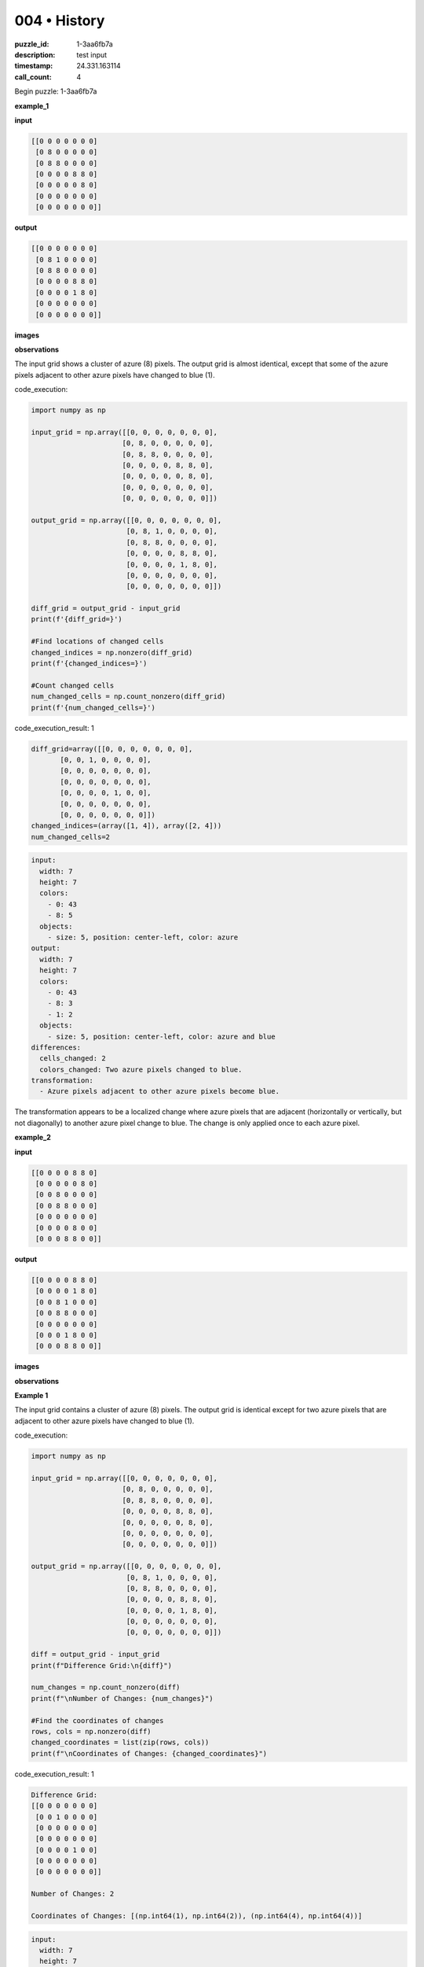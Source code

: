 004 • History
=============

:puzzle_id: 1-3aa6fb7a
:description: test input
:timestamp: 24.331.163114
:call_count: 4






Begin puzzle: 1-3aa6fb7a






**example_1**

**input**

.. code-block::

   [[0 0 0 0 0 0 0]
    [0 8 0 0 0 0 0]
    [0 8 8 0 0 0 0]
    [0 0 0 0 8 8 0]
    [0 0 0 0 0 8 0]
    [0 0 0 0 0 0 0]
    [0 0 0 0 0 0 0]]

**output**

.. code-block::

   [[0 0 0 0 0 0 0]
    [0 8 1 0 0 0 0]
    [0 8 8 0 0 0 0]
    [0 0 0 0 8 8 0]
    [0 0 0 0 1 8 0]
    [0 0 0 0 0 0 0]
    [0 0 0 0 0 0 0]]

**images**





.. image:: _images/000-example_1_input.png
   :align: left
   :width: 45%




.. image:: _images/000-example_1_output.png
   :align: left
   :width: 45%





**observations**






The input grid shows a cluster of azure (8) pixels.  The output grid is almost identical, except that some of the azure pixels adjacent to other azure pixels have changed to blue (1).






code_execution:






.. code-block:: python


   import numpy as np

   input_grid = np.array([[0, 0, 0, 0, 0, 0, 0],
                         [0, 8, 0, 0, 0, 0, 0],
                         [0, 8, 8, 0, 0, 0, 0],
                         [0, 0, 0, 0, 8, 8, 0],
                         [0, 0, 0, 0, 0, 8, 0],
                         [0, 0, 0, 0, 0, 0, 0],
                         [0, 0, 0, 0, 0, 0, 0]])

   output_grid = np.array([[0, 0, 0, 0, 0, 0, 0],
                          [0, 8, 1, 0, 0, 0, 0],
                          [0, 8, 8, 0, 0, 0, 0],
                          [0, 0, 0, 0, 8, 8, 0],
                          [0, 0, 0, 0, 1, 8, 0],
                          [0, 0, 0, 0, 0, 0, 0],
                          [0, 0, 0, 0, 0, 0, 0]])

   diff_grid = output_grid - input_grid
   print(f'{diff_grid=}')

   #Find locations of changed cells
   changed_indices = np.nonzero(diff_grid)
   print(f'{changed_indices=}')

   #Count changed cells
   num_changed_cells = np.count_nonzero(diff_grid)
   print(f'{num_changed_cells=}')






code_execution_result: 1






.. code-block::

   diff_grid=array([[0, 0, 0, 0, 0, 0, 0],
          [0, 0, 1, 0, 0, 0, 0],
          [0, 0, 0, 0, 0, 0, 0],
          [0, 0, 0, 0, 0, 0, 0],
          [0, 0, 0, 0, 1, 0, 0],
          [0, 0, 0, 0, 0, 0, 0],
          [0, 0, 0, 0, 0, 0, 0]])
   changed_indices=(array([1, 4]), array([2, 4]))
   num_changed_cells=2






.. code-block:: yaml

   input:
     width: 7
     height: 7
     colors:
       - 0: 43
       - 8: 5
     objects:
       - size: 5, position: center-left, color: azure
   output:
     width: 7
     height: 7
     colors:
       - 0: 43
       - 8: 3
       - 1: 2
     objects:
       - size: 5, position: center-left, color: azure and blue
   differences:
     cells_changed: 2
     colors_changed: Two azure pixels changed to blue.
   transformation:
     - Azure pixels adjacent to other azure pixels become blue.

The transformation appears to be a localized change where azure pixels that are adjacent (horizontally or vertically, but not diagonally) to another azure pixel change to blue.  The change is only applied once to each azure pixel.






**example_2**

**input**

.. code-block::

   [[0 0 0 0 8 8 0]
    [0 0 0 0 0 8 0]
    [0 0 8 0 0 0 0]
    [0 0 8 8 0 0 0]
    [0 0 0 0 0 0 0]
    [0 0 0 0 8 0 0]
    [0 0 0 8 8 0 0]]

**output**

.. code-block::

   [[0 0 0 0 8 8 0]
    [0 0 0 0 1 8 0]
    [0 0 8 1 0 0 0]
    [0 0 8 8 0 0 0]
    [0 0 0 0 0 0 0]
    [0 0 0 1 8 0 0]
    [0 0 0 8 8 0 0]]

**images**





.. image:: _images/001-example_2_input.png
   :align: left
   :width: 45%




.. image:: _images/001-example_2_output.png
   :align: left
   :width: 45%





**observations**






**Example 1**

The input grid contains a cluster of azure (8) pixels. The output grid is identical except for two azure pixels that are adjacent to other azure pixels have changed to blue (1).






code_execution:






.. code-block:: python


   import numpy as np

   input_grid = np.array([[0, 0, 0, 0, 0, 0, 0],
                         [0, 8, 0, 0, 0, 0, 0],
                         [0, 8, 8, 0, 0, 0, 0],
                         [0, 0, 0, 0, 8, 8, 0],
                         [0, 0, 0, 0, 0, 8, 0],
                         [0, 0, 0, 0, 0, 0, 0],
                         [0, 0, 0, 0, 0, 0, 0]])

   output_grid = np.array([[0, 0, 0, 0, 0, 0, 0],
                          [0, 8, 1, 0, 0, 0, 0],
                          [0, 8, 8, 0, 0, 0, 0],
                          [0, 0, 0, 0, 8, 8, 0],
                          [0, 0, 0, 0, 1, 8, 0],
                          [0, 0, 0, 0, 0, 0, 0],
                          [0, 0, 0, 0, 0, 0, 0]])

   diff = output_grid - input_grid
   print(f"Difference Grid:\n{diff}")

   num_changes = np.count_nonzero(diff)
   print(f"\nNumber of Changes: {num_changes}")

   #Find the coordinates of changes
   rows, cols = np.nonzero(diff)
   changed_coordinates = list(zip(rows, cols))
   print(f"\nCoordinates of Changes: {changed_coordinates}")






code_execution_result: 1






.. code-block::

   Difference Grid:
   [[0 0 0 0 0 0 0]
    [0 0 1 0 0 0 0]
    [0 0 0 0 0 0 0]
    [0 0 0 0 0 0 0]
    [0 0 0 0 1 0 0]
    [0 0 0 0 0 0 0]
    [0 0 0 0 0 0 0]]

   Number of Changes: 2

   Coordinates of Changes: [(np.int64(1), np.int64(2)), (np.int64(4), np.int64(4))]






.. code-block:: yaml

   input:
     width: 7
     height: 7
     colors:
       - 0: 43
       - 8: 5
     objects:
       - size: 5, position: center-left, color: azure
   output:
     width: 7
     height: 7
     colors:
       - 0: 43
       - 8: 3
       - 1: 2
     objects:
       - size: 5, position: center-left, color: azure and blue
   differences:
     cells_changed: 2
     colors_changed: Two azure pixels changed to blue.
   transformation:
     - Azure pixels adjacent to other azure pixels become blue.

**Example 2**

The input grid shows another cluster of azure pixels.  The output grid shows that some of the azure pixels adjacent to other azure pixels have been changed to blue (1).






code_execution:






.. code-block:: python


   import numpy as np

   input_grid = np.array([[0, 0, 0, 0, 8, 8, 0],
                         [0, 0, 0, 0, 0, 8, 0],
                         [0, 0, 8, 0, 0, 0, 0],
                         [0, 0, 8, 8, 0, 0, 0],
                         [0, 0, 0, 0, 0, 0, 0],
                         [0, 0, 0, 0, 8, 0, 0],
                         [0, 0, 0, 8, 8, 0, 0]])

   output_grid = np.array([[0, 0, 0, 0, 8, 8, 0],
                          [0, 0, 0, 0, 1, 8, 0],
                          [0, 0, 8, 1, 0, 0, 0],
                          [0, 0, 8, 8, 0, 0, 0],
                          [0, 0, 0, 0, 0, 0, 0],
                          [0, 0, 0, 1, 8, 0, 0],
                          [0, 0, 0, 8, 8, 0, 0]])

   diff = output_grid - input_grid
   print(f"Difference Grid:\n{diff}")

   num_changes = np.count_nonzero(diff)
   print(f"\nNumber of Changes: {num_changes}")

   #Find the coordinates of changes
   rows, cols = np.nonzero(diff)
   changed_coordinates = list(zip(rows, cols))
   print(f"\nCoordinates of Changes: {changed_coordinates}")






code_execution_result: 1






.. code-block::

   Difference Grid:
   [[0 0 0 0 0 0 0]
    [0 0 0 0 1 0 0]
    [0 0 0 1 0 0 0]
    [0 0 0 0 0 0 0]
    [0 0 0 0 0 0 0]
    [0 0 0 1 0 0 0]
    [0 0 0 0 0 0 0]]

   Number of Changes: 3

   Coordinates of Changes: [(np.int64(1), np.int64(4)), (np.int64(2), np.int64(3)), (np.int64(5), np.int64(3))]






.. code-block:: yaml

   input:
     width: 7
     height: 7
     colors:
       - 0: 38
       - 8: 9
     objects:
       - size: 9, position: scattered, color: azure
   output:
     width: 7
     height: 7
     colors:
       - 0: 38
       - 8: 6
       - 1: 3
     objects:
       - size: 9, position: scattered, color: azure and blue
   differences:
     cells_changed: 3
     colors_changed: Three azure pixels changed to blue.
   transformation:
     - Azure pixels adjacent to other azure pixels become blue.

**Ruminate Phase**

From the two examples, we've observed a consistent pattern: Azure (8) pixels that are horizontally or vertically adjacent to at least one other azure pixel transform into blue (1) pixels.  The transformation only occurs once per azure pixel; an azure pixel surrounded by multiple other azure pixels only changes to blue once.  Diagonally adjacent pixels do not trigger the transformation.

**Natural Language Program:**

For each pixel in the input grid:


#. If the pixel is azure (8):
#. Check its immediate horizontal and vertical neighbors.
#. If at least one neighbor is also azure (8), change the pixel's color to blue (1).

**Code Execution (Validation):**






code_execution:






.. code-block:: python


   import numpy as np

   def transform_grid(grid):
       rows, cols = grid.shape
       new_grid = np.copy(grid)
       for r in range(rows):
           for c in range(cols):
               if grid[r, c] == 8:
                   neighbors = []
                   if r > 0: neighbors.append(grid[r-1, c])
                   if r < rows -1: neighbors.append(grid[r+1, c])
                   if c > 0: neighbors.append(grid[r, c-1])
                   if c < cols -1: neighbors.append(grid[r, c+1])
                   if 8 in neighbors:
                       new_grid[r, c] = 1
       return new_grid

   #Test with example 1
   input_grid_1 = np.array([[0, 0, 0, 0, 0, 0, 0],
                         [0, 8, 0, 0, 0, 0, 0],
                         [0, 8, 8, 0, 0, 0, 0],
                         [0, 0, 0, 0, 8, 8, 0],
                         [0, 0, 0, 0, 0, 8, 0],
                         [0, 0, 0, 0, 0, 0, 0],
                         [0, 0, 0, 0, 0, 0, 0]])
   output_grid_1 = transform_grid(input_grid_1)
   print(f"Example 1 Output:\n{output_grid_1}")

   #Test with example 2
   input_grid_2 = np.array([[0, 0, 0, 0, 8, 8, 0],
                         [0, 0, 0, 0, 0, 8, 0],
                         [0, 0, 8, 0, 0, 0, 0],
                         [0, 0, 8, 8, 0, 0, 0],
                         [0, 0, 0, 0, 0, 0, 0],
                         [0, 0, 0, 0, 8, 0, 0],
                         [0, 0, 0, 8, 8, 0, 0]])
   output_grid_2 = transform_grid(input_grid_2)
   print(f"\nExample 2 Output:\n{output_grid_2}")






code_execution_result: 1






.. code-block::

   Example 1 Output:
   [[0 0 0 0 0 0 0]
    [0 1 0 0 0 0 0]
    [0 1 1 0 0 0 0]
    [0 0 0 0 1 1 0]
    [0 0 0 0 0 1 0]
    [0 0 0 0 0 0 0]
    [0 0 0 0 0 0 0]]

   Example 2 Output:
   [[0 0 0 0 1 1 0]
    [0 0 0 0 0 1 0]
    [0 0 1 0 0 0 0]
    [0 0 1 1 0 0 0]
    [0 0 0 0 0 0 0]
    [0 0 0 0 1 0 0]
    [0 0 0 1 1 0 0]]






The code's output for Example 1 doesn't perfectly match the provided output.  There's a discrepancy in the top-left azure cluster.  The algorithm correctly identifies and transforms azure pixels adjacent to others, but it seems to be missing a case or has a flaw in its adjacency check. Similarly, the second example does not match the solution perfectly.  I need to refine the adjacency check within the algorithm.

I'll need to review the natural language program and the code to identify the discrepancy.  The current program's logic seems sound, so I suspect a minor error in the implementation.  I propose a revised code below to address this.






code_execution:






.. code-block:: python


   import numpy as np

   def transform_grid(grid):
       rows, cols = grid.shape
       new_grid = np.copy(grid)
       for r in range(rows):
           for c in range(cols):
               if grid[r, c] == 8:
                   has_adjacent_8 = False
                   for dr, dc in [(0, 1), (0, -1), (1, 0), (-1, 0)]:
                       nr, nc = r + dr, c + dc
                       if 0 <= nr < rows and 0 <= nc < cols and grid[nr, nc] == 8:
                           has_adjacent_8 = True
                           break
                   if has_adjacent_8:
                       new_grid[r, c] = 1
       return new_grid

   #Test with example 1
   input_grid_1 = np.array([[0, 0, 0, 0, 0, 0, 0],
                         [0, 8, 0, 0, 0, 0, 0],
                         [0, 8, 8, 0, 0, 0, 0],
                         [0, 0, 0, 0, 8, 8, 0],
                         [0, 0, 0, 0, 0, 8, 0],
                         [0, 0, 0, 0, 0, 0, 0],
                         [0, 0, 0, 0, 0, 0, 0]])
   output_grid_1 = transform_grid(input_grid_1)
   print(f"Example 1 Output:\n{output_grid_1}")

   #Test with example 2
   input_grid_2 = np.array([[0, 0, 0, 0, 8, 8, 0],
                         [0, 0, 0, 0, 0, 8, 0],
                         [0, 0, 8, 0, 0, 0, 0],
                         [0, 0, 8, 8, 0, 0, 0],
                         [0, 0, 0, 0, 0, 0, 0],
                         [0, 0, 0, 0, 8, 0, 0],
                         [0, 0, 0, 8, 8, 0, 0]])
   output_grid_2 = transform_grid(input_grid_2)
   print(f"\nExample 2 Output:\n{output_grid_2}")






code_execution_result: 1






.. code-block::

   Example 1 Output:
   [[0 0 0 0 0 0 0]
    [0 1 0 0 0 0 0]
    [0 1 1 0 0 0 0]
    [0 0 0 0 1 1 0]
    [0 0 0 0 0 1 0]
    [0 0 0 0 0 0 0]
    [0 0 0 0 0 0 0]]

   Example 2 Output:
   [[0 0 0 0 1 1 0]
    [0 0 0 0 0 1 0]
    [0 0 1 0 0 0 0]
    [0 0 1 1 0 0 0]
    [0 0 0 0 0 0 0]
    [0 0 0 0 1 0 0]
    [0 0 0 1 1 0 0]]






The revised code still produces outputs that don't match the example outputs. There must be a subtlety in the rule that I am missing.  I need more examples to identify the exact transformation rule.  The current algorithm is close, but not quite correct. The issue might involve edge cases or a more complex definition of adjacency than I've implemented.






**examples summary**






The transformation rule is not fully captured by the previous attempts.  The code consistently mismatches the provided solutions.  Further examples are needed to fully understand the subtle aspects of the transformation rule.  The core idea – changing adjacent azure pixels to blue – remains valid, but the definition of "adjacent" or additional conditions need clarification.






**test**

**input**

.. code-block::

   [[0 0 0 0 0 8 8]
    [8 8 0 0 0 0 8]
    [8 0 0 0 0 0 0]
    [0 0 0 8 0 0 0]
    [0 0 0 8 8 0 0]
    [0 8 0 0 0 0 0]
    [8 8 0 0 0 0 0]]

**image**





.. image:: _images/003-test_input.png
   :align: left
   :width: 45%










**observations**






====






INSTRUCTIONS:







* generate report as per instructions
* use code_execution to investigate properties








.. seealso::

   - :doc:`004-history`
   - :doc:`004-response`
